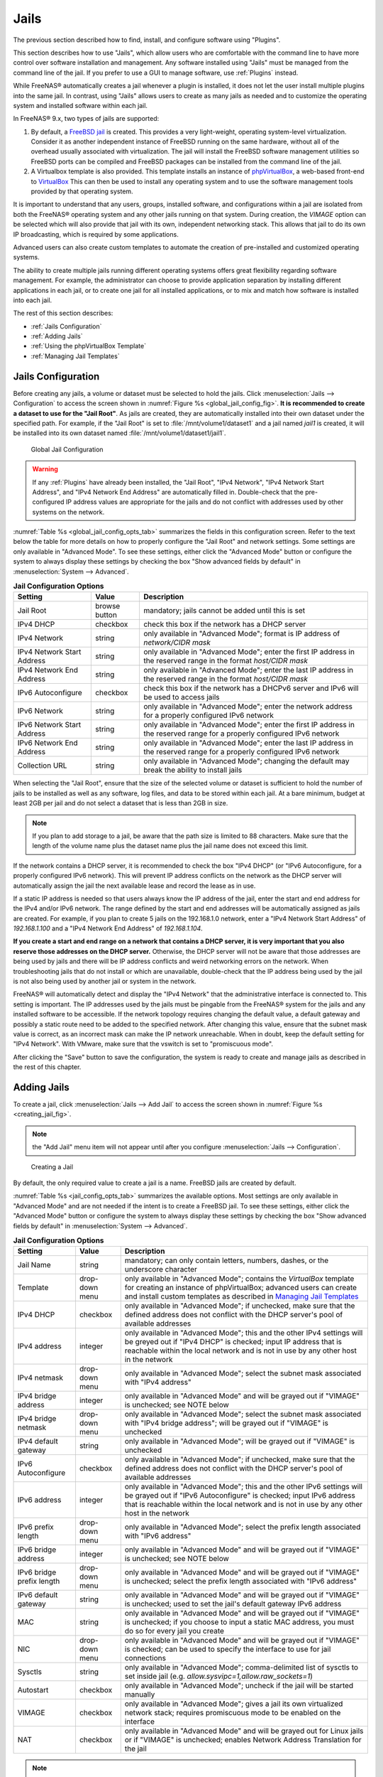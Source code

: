 .. index:: Jails
.. _Jails:

Jails
=====

The previous section described how to find, install, and configure
software using "Plugins".

This section describes how to use "Jails", which allow users who are
comfortable with the command line to have more control over software
installation and management. Any software installed using "Jails" must
be managed from the command line of the jail. If you prefer to use a
GUI to manage software, use :ref:`Plugins` instead.

While FreeNAS® automatically creates a jail whenever a plugin is
installed, it does not let the user install multiple plugins into the
same jail. In contrast, using "Jails" allows users to create as many
jails as needed and to customize the operating system and installed
software within each jail.

In FreeNAS® 9.x, two types of jails are supported:

#. By default, a
   `FreeBSD jail <https://en.wikipedia.org/wiki/Freebsd_jail>`_
   is created. This provides a very light-weight, operating
   system-level virtualization. Consider it as another independent
   instance of FreeBSD running on the same hardware, without all of
   the overhead usually associated with virtualization.  The jail will
   install the FreeBSD software management utilities so FreeBSD ports
   can be compiled and FreeBSD packages can be installed from the
   command line of the jail.

#. A Virtualbox template is also provided. This template installs
   an instance of
   `phpVirtualBox <http://sourceforge.net/projects/phpvirtualbox/>`_,
   a web-based front-end to
   `VirtualBox <https://www.virtualbox.org/>`_
   This can then be used to install any operating system and to use
   the software management tools provided by that operating system.

It is important to understand that any users, groups, installed
software, and configurations within a jail are isolated from both the
FreeNAS® operating system and any other jails running on that system.
During creation, the *VIMAGE* option can be selected which will also
provide that jail with its own, independent networking stack. This
allows that jail to do its own IP broadcasting, which is required by
some applications.

Advanced users can also create custom templates to automate the
creation of pre-installed and customized operating systems.

The ability to create multiple jails running different operating
systems offers great flexibility regarding software management. For
example, the administrator can choose to provide application
separation by installing different applications in each jail, or to
create one jail for all installed applications, or to mix and match
how software is installed into each jail.

The rest of this section describes:

* :ref:`Jails Configuration`

* :ref:`Adding Jails`

* :ref:`Using the phpVirtualBox Template`

* :ref:`Managing Jail Templates`

.. _Jails Configuration:

Jails Configuration
-------------------

Before creating any jails, a volume or dataset must be selected to
hold the jails. Click
:menuselection:`Jails --> Configuration`
to access the screen shown in
:numref:`Figure %s <global_jail_config_fig>`.
**It is recommended to create a dataset to use for the "Jail Root"**.
As jails are created, they are automatically installed into their own
dataset under the specified path. For example, if the "Jail Root" is
set to :file:`/mnt/volume1/dataset1` and a jail named *jail1* is
created, it will be installed into its own dataset named
:file:`/mnt/volume1/dataset1/jail1`.

.. _global_jail_config_fig:

.. figure:: images/jails1.png

   Global Jail Configuration

.. warning:: If any :ref:`Plugins` have already been installed, the
   "Jail Root", "IPv4 Network", "IPv4 Network Start Address", and
   "IPv4 Network End Address" are automatically filled in.
   Double-check that the pre-configured IP address values are
   appropriate for the jails and do not conflict with addresses used
   by other systems on the network.

:numref:`Table %s <global_jail_config_opts_tab>`
summarizes the fields in this configuration screen. Refer to the text
below the table for more details on how to properly configure the
"Jail Root" and network settings.  Some settings are only available in
"Advanced Mode". To see these settings, either click the
"Advanced Mode" button or configure the system to always display these
settings by checking the box "Show advanced fields by default" in
:menuselection:`System --> Advanced`.

.. _global_jail_config_opts_tab:

.. table:: **Jail Configuration Options**

   +----------------------------+---------------+--------------------------------------------------------------------------------+
   | **Setting**                | **Value**     | **Description**                                                                |
   |                            |               |                                                                                |
   |                            |               |                                                                                |
   +============================+===============+================================================================================+
   | Jail Root                  | browse button | mandatory; jails cannot be added until this is set                             |
   |                            |               |                                                                                |
   +----------------------------+---------------+--------------------------------------------------------------------------------+
   | IPv4 DHCP                  | checkbox      | check this box if the network has a DHCP server                                |
   |                            |               |                                                                                |
   +----------------------------+---------------+--------------------------------------------------------------------------------+
   | IPv4 Network               | string        | only available in "Advanced Mode"; format is IP address of *network/CIDR mask* |
   |                            |               |                                                                                |
   +----------------------------+---------------+--------------------------------------------------------------------------------+
   | IPv4 Network Start Address | string        | only available in "Advanced Mode"; enter the first IP address in the           |
   |                            |               | reserved range in the format *host/CIDR mask*                                  |
   |                            |               |                                                                                |
   +----------------------------+---------------+--------------------------------------------------------------------------------+
   | IPv4 Network End Address   | string        | only available in "Advanced Mode"; enter the last IP address in the reserved   |
   |                            |               | range in the format *host/CIDR mask*                                           |
   |                            |               |                                                                                |
   +----------------------------+---------------+--------------------------------------------------------------------------------+
   | IPv6 Autoconfigure         | checkbox      | check this box if the network has a DHCPv6 server and IPv6 will be used        |
   |                            |               | to access jails                                                                |
   |                            |               |                                                                                |
   +----------------------------+---------------+--------------------------------------------------------------------------------+
   | IPv6 Network               | string        | only available in "Advanced Mode"; enter the network address                   |
   |                            |               | for a properly configured IPv6 network                                         |
   +----------------------------+---------------+--------------------------------------------------------------------------------+
   | IPv6 Network Start Address | string        | only available in "Advanced Mode"; enter the first IP address in the reserved  |
   |                            |               | range for a properly configured IPv6 network                                   |
   +----------------------------+---------------+--------------------------------------------------------------------------------+
   | IPv6 Network End Address   | string        | only available in "Advanced Mode"; enter the last IP address in the reserved   |
   |                            |               | range for a properly configured IPv6 network                                   |
   +----------------------------+---------------+--------------------------------------------------------------------------------+
   | Collection URL             | string        | only available in "Advanced Mode"; changing the default may break the          |
   |                            |               | ability to install jails                                                       |
   +----------------------------+---------------+--------------------------------------------------------------------------------+


When selecting the "Jail Root", ensure that the size of the selected
volume or dataset is sufficient to hold the number of jails to be
installed as well as any software, log files, and data to be stored
within each jail. At a bare minimum, budget at least 2GB per jail and
do not select a dataset that is less than 2GB in size.

.. note:: If you plan to add storage to a jail, be aware that the path
   size is limited to 88 characters. Make sure that the length of the
   volume name plus the dataset name plus the jail name does not
   exceed this limit.

If the network contains a DHCP server, it is recommended to check the
box "IPv4 DHCP" (or "IPv6 Autoconfigure, for a properly configured
IPv6 network). This will prevent IP address conflicts on the network
as the DHCP server will automatically assign the jail the next
available lease and record the lease as in use.

If a static IP address is needed so that users always know the IP
address of the jail, enter the start and end address for the IPv4
and/or IPv6 network. The range defined by the start and end addresses
will be automatically assigned as jails are created. For example, if
you plan to create 5 jails on the 192.168.1.0 network, enter a "IPv4
Network Start Address" of *192.168.1.100* and a
"IPv4 Network End Address" of *192.168.1.104*.

**If you create a start and end range on a network that contains a
DHCP server, it is very important that you also reserve those
addresses on the DHCP server.**
Otherwise, the DHCP server will not be aware that those addresses are
being used by jails and there will be IP address conflicts and weird
networking errors on the network. When troubleshooting jails that do
not install or which are unavailable, double-check that the IP address
being used by the jail is not also being used by another jail or
system in the network.

FreeNAS® will automatically detect and display the "IPv4 Network" that
the administrative interface is connected to. This setting is
important. The IP addresses used by the jails must be pingable from
the FreeNAS® system for the jails and any installed software to be
accessible. If the network topology requires changing the default
value, a default gateway and possibly a static route need to be added
to the specified network. After changing this value, ensure that the
subnet mask value is correct, as an incorrect mask can make the IP
network unreachable. When in doubt, keep the default setting for
"IPv4 Network". With VMware, make sure that the vswitch is set to
"promiscuous mode".

After clicking the "Save" button to save the configuration, the system
is ready to create and manage jails as described in the rest of this
chapter.

.. index:: Add Jail, New Jail, Create Jail
.. _Adding Jails:

Adding Jails
------------

To create a jail, click
:menuselection:`Jails --> Add Jail`
to access the screen shown in
:numref:`Figure %s <creating_jail_fig>`.

.. note:: the "Add Jail" menu item will not appear until after you
          configure :menuselection:`Jails --> Configuration`.

.. _creating_jail_fig:

.. figure:: images/jails3a.png

   Creating a Jail

By default, the only required value to create a jail is a name.
FreeBSD jails are created by default.

:numref:`Table %s <jail_config_opts_tab>`
summarizes the available options. Most settings are only available in
"Advanced Mode" and are not needed if the intent is to create a
FreeBSD jail. To see these settings, either click the "Advanced Mode"
button or configure the system to always display these settings by
checking the box "Show advanced fields by default" in
:menuselection:`System --> Advanced`.

.. _jail_config_opts_tab:

.. table:: **Jail Configuration Options**

   +---------------------------+----------------+--------------------------------------------------------------------------------------------------------------+
   | **Setting**               | **Value**      | **Description**                                                                                              |
   |                           |                |                                                                                                              |
   |                           |                |                                                                                                              |
   +===========================+================+==============================================================================================================+
   | Jail Name                 | string         | mandatory; can only contain letters, numbers, dashes, or the underscore character                            |
   |                           |                |                                                                                                              |
   +---------------------------+----------------+--------------------------------------------------------------------------------------------------------------+
   | Template                  | drop-down menu | only available in "Advanced Mode"; contains the *VirtualBox* template for creating an instance of            |
   |                           |                | phpVirtualBox; advanced users can create and install custom templates as described in                        |
   |                           |                | `Managing Jail Templates`_                                                                                   |
   |                           |                |                                                                                                              |
   +---------------------------+----------------+--------------------------------------------------------------------------------------------------------------+
   | IPv4 DHCP                 | checkbox       | only available in "Advanced Mode"; if unchecked, make sure that the defined address does not conflict with   |
   |                           |                | the DHCP server's pool of available addresses                                                                |
   |                           |                |                                                                                                              |
   +---------------------------+----------------+--------------------------------------------------------------------------------------------------------------+
   | IPv4 address              | integer        | only available in "Advanced Mode"; this and the other IPv4 settings will be greyed out if "IPv4 DHCP" is     |
   |                           |                | checked; input IP address that is reachable within the local network and is not in use by any other host in  |
   |                           |                | the network                                                                                                  |
   |                           |                |                                                                                                              |
   +---------------------------+----------------+--------------------------------------------------------------------------------------------------------------+
   | IPv4 netmask              | drop-down menu | only available in "Advanced Mode"; select the subnet mask associated with "IPv4 address"                     |
   |                           |                |                                                                                                              |
   |                           |                |                                                                                                              |
   +---------------------------+----------------+--------------------------------------------------------------------------------------------------------------+
   | IPv4 bridge address       | integer        | only available in "Advanced Mode" and will be grayed out if "VIMAGE" is unchecked; see NOTE below            |
   |                           |                |                                                                                                              |
   +---------------------------+----------------+--------------------------------------------------------------------------------------------------------------+
   | IPv4 bridge netmask       | drop-down menu | only available in "Advanced Mode"; select the subnet mask associated with "IPv4 bridge address"; will be     |
   |                           |                | grayed out if "VIMAGE" is unchecked                                                                          |
   |                           |                |                                                                                                              |
   +---------------------------+----------------+--------------------------------------------------------------------------------------------------------------+
   | IPv4 default gateway      | string         | only available in "Advanced Mode"; will be grayed out if "VIMAGE" is unchecked                               |
   |                           |                |                                                                                                              |
   +---------------------------+----------------+--------------------------------------------------------------------------------------------------------------+
   | IPv6 Autoconfigure        | checkbox       | only available in "Advanced Mode"; if unchecked, make sure that the defined address does not conflict with   |
   |                           |                | the DHCP server's pool of available addresses                                                                |
   |                           |                |                                                                                                              |
   +---------------------------+----------------+--------------------------------------------------------------------------------------------------------------+
   | IPv6 address              | integer        | only available in "Advanced Mode"; this and the other IPv6 settings will be grayed out if "IPv6              |
   |                           |                | Autoconfigure" is checked; input IPv6 address that is reachable within the local network and is not in use   |
   |                           |                | by any other host in the network                                                                             |
   |                           |                |                                                                                                              |
   +---------------------------+----------------+--------------------------------------------------------------------------------------------------------------+
   | IPv6 prefix length        | drop-down menu | only available in "Advanced Mode"; select the prefix length associated with "IPv6 address"                   |
   |                           |                |                                                                                                              |
   +---------------------------+----------------+--------------------------------------------------------------------------------------------------------------+
   | IPv6 bridge address       | integer        | only available in "Advanced Mode" and will be grayed out if "VIMAGE" is unchecked; see NOTE below            |
   |                           |                |                                                                                                              |
   +---------------------------+----------------+--------------------------------------------------------------------------------------------------------------+
   | IPv6 bridge prefix length | drop-down menu | only available in "Advanced Mode" and will be grayed out if "VIMAGE" is unchecked; select the prefix length  |
   |                           |                | associated with "IPv6 address"                                                                               |
   |                           |                |                                                                                                              |
   +---------------------------+----------------+--------------------------------------------------------------------------------------------------------------+
   | IPv6 default gateway      | string         | only available in "Advanced Mode" and will be grayed out if "VIMAGE" is unchecked; used to set the jail's    |
   |                           |                | default gateway IPv6 address                                                                                 |
   |                           |                |                                                                                                              |
   +---------------------------+----------------+--------------------------------------------------------------------------------------------------------------+
   | MAC                       | string         | only available in "Advanced Mode" and will be grayed out if "VIMAGE" is unchecked; if you choose to input a  |
   |                           |                | static MAC address, you must do so for every jail you create                                                 |
   |                           |                |                                                                                                              |
   +---------------------------+----------------+--------------------------------------------------------------------------------------------------------------+
   | NIC                       | drop-down menu | only available in "Advanced Mode" and will be grayed out if "VIMAGE" is checked; can be used to specify      |
   |                           |                | the interface to use for jail connections                                                                    |
   |                           |                |                                                                                                              |
   +---------------------------+----------------+--------------------------------------------------------------------------------------------------------------+
   | Sysctls                   | string         | only available in "Advanced Mode"; comma-delimited list of sysctls to set inside jail (e.g.                  |
   |                           |                | *allow.sysvipc=1,allow.raw_sockets=1*)                                                                       |
   |                           |                |                                                                                                              |
   +---------------------------+----------------+--------------------------------------------------------------------------------------------------------------+
   | Autostart                 | checkbox       | only available in "Advanced Mode"; uncheck if the jail will be started manually                              |
   |                           |                |                                                                                                              |
   +---------------------------+----------------+--------------------------------------------------------------------------------------------------------------+
   | VIMAGE                    | checkbox       | only available in "Advanced Mode"; gives a jail its own virtualized network stack; requires promiscuous mode |
   |                           |                | to be enabled on the interface                                                                               |
   |                           |                |                                                                                                              |
   +---------------------------+----------------+--------------------------------------------------------------------------------------------------------------+
   | NAT                       | checkbox       | only available in "Advanced Mode" and will be grayed out for Linux jails or if "VIMAGE" is unchecked;        |
   |                           |                | enables Network Address Translation for the jail                                                             |
   |                           |                |                                                                                                              |
   +---------------------------+----------------+--------------------------------------------------------------------------------------------------------------+


.. note:: The IPv4 and IPv6 bridge interface is used to bridge the
   `epair(4) <http://www.freebsd.org/cgi/man.cgi?query=epair>`_
   device, which is automatically created for each started jail, to a
   physical network device. The default network device is the one that
   is configured with a default gateway. So, if *em0* is the FreeBSD
   name of the physical interface and three jails are running, these
   virtual interfaces are automatically created:
   *bridge0*,
   *epair0a*,
   *epair1a*, and
   *epair2a.* The physical interface
   *em0* will be added to the bridge, as well as each epair device.
   The other half of the epair will be placed inside the jail and will
   be assigned the IP address specified for that jail. The bridge
   interface will be assigned an alias of the default gateway for that
   jail, if configured, or the bridge IP, if configured; either is
   correct.

   The only time an IP address and mask are required for the bridge is
   when the jail will be on a different network than the FreeNAS®
   system. For example, if the FreeNAS® system is on the *10.0.0.0/24*
   network and the jail will be on the *192.168.0.0/24* network, set
   the "IPv4 bridge address" and "IPv4 bridge netmask" fields for the
   jail.

If both the "VIMAGE" and "NAT" boxes are unchecked, the jail must be
configured with an IP address within the same network as the interface
it is bound to, and that address will be assigned as an alias on that
interface. To use a "VIMAGE" jail on the same subnet, uncheck "NAT"
and configure an IP address within the same network. In both of these
cases, configure only an IP address and do not configure a bridge
or a gateway address.

After making selections, click the "OK" button. The jail is created
and added to the "Jails" tab as well as in the tree menu under
"Jails". Jails start automatically.  To prevent this, uncheck the
"Autostart" box.

The first time a jail is added or used as a template, the GUI
automatically downloads the necessary components from the Internet. A
progress bar indicates the status of the download and provides an
estimated time for the process to complete. If it is unable to connect
to the Internet, jail creation fails.

After the first jail is created or a template has been used,
subsequent jails will be added very quickly because the downloaded
base for creating the jail has been saved to the "Jail Root".

.. _Managing Jails:

Managing Jails
~~~~~~~~~~~~~~

Click "Jails" to view and configure the added jails. In the example
shown in
:numref:`Figure %s <view_added_jails_fig>`,
the list entry for the jail named *xdm_1* has been clicked to enable
that jail's configuration options. The entry indicates the jail name,
IP address, whether it will start automatically at system boot, if it
is currently running, and jail type: *standard* for a FreeBSD jail, or
*pluginjail* if it was installed using :ref:`Plugins`.

.. _view_added_jails_fig:

.. figure:: images/jails4a.png

   Viewing Added Jails

From left to right, these configuration icons are available:

**Edit Jail:** edit the jail settings which were described in
:numref:`Table %s <jail_config_opts_tab>`.

After a jail has been created, the jail name and type cannot be
changed, so these fields will be grayed out.

.. note:: To modify the IP address information for a jail, use the
   "Edit Jail" button instead of the associated networking commands
   from the command line of the jail.

**Add Storage:** configure the jail to access an area of
storage as described in :ref:`Add Storage`.

**Upload Plugin:** manually upload a plugin previously downloaded from
the
`plugins repository <http://download.freenas.org/plugins/9/x64/>`_.

**Start/Stop:** this icon changes appearance depending on the current
"Status" of the jail. When the jail is not running, the icon is green
and clicking it starts the jail. When the jail is already running, the
icon is red and clicking it stops the jail. A stopped jail and its
applications are inaccessible until it is restarted.

**Restart:** restart the jail.

**Shell:** access a *root* command prompt to configure the selected
jail from the command line. When finished, type :command:`exit` to
close the shell.

.. _Accessing a Jail Using SSH:

Accessing a Jail Using SSH
^^^^^^^^^^^^^^^^^^^^^^^^^^

:command:`ssh` can be used to access a jail instead of the jail's
"Shell" icon. This requires starting the :command:`ssh` service and
creating a user account for :command:`ssh` access. Start by clicking
the "Shell" icon for the desired jail.

To start the SSH service, look for this line in the jail's
:file:`/etc/rc.conf`::

 sshd_enable="NO"

Change the *NO* to *YES* and save the file. Then start the SSH
daemon::

 service sshd start

The jail's RSA key pair will be generated and the key fingerprint
and random art image displayed.

Add a user account by typing :command:`adduser` and following the
prompts. If the user needs superuser privileges, they must be added to
the *wheel* group. For those users, enter *wheel* at this prompt:

 Login group is user1. Invite user1 into other groups? []: wheel

After creating the user, set the *root* password so that the new user
will be able to use the :command:`su` command to gain superuser
privilege. To set the password, type :command:`passwd` then enter and
confirm the desired password.

Finally, test from another system that the user can successfully
:command:`ssh` in and become the superuser. In this example, a user
named *user1* uses :command:`ssh` to access the jail at 192.168.2.3.
The first time the user logs in, they will be asked to verify the
fingerprint of the host::

 ssh user1@192.168.2.3
 The authenticity of host '192.168.2.3 (192.168.2.3)' can't be established.
 RSA key fingerprint is 6f:93:e5:36:4f:54:ed:4b:9c:c8:c2:71:89:c1:58:f0.
 Are you sure you want to continue connecting (yes/no)? yes
 Warning: Permanently added '192.168.2.3' (RSA) to the list of known hosts.
 Password: type_password_here


.. note:: Each jail has its own user accounts and service
   configuration. These steps must be repeated for each jail that
   requires SSH access.

.. _Add Storage:

Add Storage
^^^^^^^^^^^

It is possible to give a FreeBSD jail access to an area of storage on
the FreeNAS® system. This is useful for applications that store a
large amount of data or if an application in a jail needs access to
the data stored on the FreeNAS® system. One example is transmission,
which stores torrents. The storage is added using the
`mount_nullfs(8)
<http://www.freebsd.org/cgi/man.cgi?query=mount_nullfs>`_
mechanism, which links data that resides outside of the jail as a
storage area within the jail.

To add storage, click the "Add Storage" button for a highlighted
jail's entry to open the screen shown in
:numref`Figure %s <adding_storage_jail_fig>.`
This screen can also be accessed by expanding the jail name in the
tree view and clicking
:menuselection:`Storage --> Add Storage`.

.. _adding_storage_jail_fig:

.. figure:: images/jails5.png

   Adding Storage to a Jail

Browse to the "Source" and "Destination", where:

* **Source:** is the directory or dataset on the FreeNAS® system
  which will be accessed by the jail. This directory **must** reside
  outside of the volume or dataset being used by the jail. This is why
  it is recommended to create a separate dataset to store jails, so
  the dataset holding the jails is always separate from any datasets
  used for storage on the FreeNAS® system.

* **Destination:** select an **existing, empty** directory within the
  jail to link to the "Source" storage area. If that directory does
  not exist yet, enter the desired directory name and check the
  "Create directory" box.

Storage is typically added because the user and group account
associated with an application installed inside of a jail needs to
access data stored on the FreeNAS® system. Before selecting the
"Source", it is important to first ensure that the permissions of the
selected directory or dataset grant permission to the user/group
account inside of the jail. This is not the default, as the users and
groups created inside of a jail are totally separate from the users
and groups of the FreeNAS® system.

So the workflow for adding storage usually goes like this:

#.  Determine the name of the user and group account used by the
    application. For example, the installation of the transmission
    application automatically creates a user account named
    *transmission* and a group account also named *transmission*. When
    in doubt, check the files :file:`/etc/passwd` (to find the user
    account) and :file:`/etc/group` (to find the group account) inside
    the jail. Typically, the user and group names are similar to
    the application name. Also, the UID and GID are usually the same
    as the port number used by the service.

#.  On the FreeNAS® system, create a user account and group account
    that match the user and group names used by the application in
    the jail.

#.  Decide whether the jail should have access to existing data or if
    a new area of storage will be set aside for the jail to use.

#.  If the jail will access existing data, edit the permissions of
    the volume or dataset so the user and group accounts have the
    desired read and write access. If multiple applications or jails
    are to have access to the same data, create a new group and add
    each needed user account to that group.

#.  If an area of storage is being set aside for that jail or
    individual application, create a dataset. Edit the permissions of
    that dataset so the user and group account has the desired read
    and write access.

#.  Use the "Add Storage" button of the jail and select the configured
    volume/dataset as the "Source".

To prevent writes to the storage, check the box "Read-Only".

By default, the "Create directory" box is checked. This means that the
directory will automatically be created under the specified
"Destination" path if the directory does not already exist.

After storage has been added or created, it appears in the tree
under the specified jail. In the example shown in
:numref:`Figure %s <jail_example_storage_fig>`,
a dataset named :file:`volume1/data` has been chosen as the "Source"
as it contains the files stored on the FreeNAS® system. When the
storage was created, the user browsed to
:file:`volume1/jails/freebsd1/usr/local` in the "Destination" field,
then entered *test* as the directory. Since this directory did not
already exist, it was created, because the "Create directory" box was
left as checked. The resulting storage was added to the *freenas1*
entry in the tree as :file:`/usr/local/test`. The user has clicked
this :file:`/usr/local/test` entry to access the "Edit" screen.

.. _jail_example_storage_fig:

.. figure:: images/jails6.png

   Example Storage

Storage is normally mounted as it is created. To unmount the storage,
uncheck the "Mounted?" box.

.. note:: A mounted dataset will not automatically mount any of its
   child datasets. While the child datasets may appear to be browsable
   inside the jail, any changes will not be visible. Since each
   dataset is considered to be its own filesystem, each child dataset
   must have its own mount point, so separate storage must be created
   for any child datasets which need to be mounted.

To delete the storage, click its "Delete" button.

.. warning:: It is important to realize that added storage is really
   just a pointer to the selected storage directory on the FreeNAS®
   system. It does **not** copy that data to the jail. **Files that
   are deleted from the "Destination" directory in the jail are really
   deleted from the "Source" directory on the FreeNAS® system.**
   However, removing the jail storage entry only removes the pointer,
   leaving the data intact but not accessible from the jail.

.. _Installing FreeBSD Packages:

Installing FreeBSD Packages
~~~~~~~~~~~~~~~~~~~~~~~~~~~

The quickest and easiest way to install software inside the jail is to
install a FreeBSD package. FreeBSD packages are pre-compiled.  They
contains all the binaries and a list of dependencies required for the
software to run on a FreeBSD system.

A huge amount of software has been ported to FreeBSD, currently over
24,000 applications, and most of that software is available as a
package. One way to find FreeBSD software is to use the search bar at
`FreshPorts.org <http://www.freshports.org/>`_.

After finding the name of the desired package, use the
:command:`pkg install` command to install it. For example, to install
the audiotag package, use this command::

 pkg install audiotag

When prompted, type **y** to complete the installation. The
installation messages will indicate if the package and its
dependencies successfully download and install.

.. warning:: Some older versions of FreeBSD used package systems
   which are now obsolete. Do not use commands from those obsolete
   package systems in a FreeNAS® jail, as they will cause
   inconsistencies in the jail's package management database. Use the
   current FreeBSD package system as shown in these examples.

A successful installation can be confirmed by querying the package
database::

 pkg info -f audiotag
 audiotag-0.19_1
 Name:		 audiotag
 Version:	 0.19_1
 Installed on:   Fri Nov 21 10:10:34 PST 2014
 Origin:	 audio/audiotag
 Architecture:	 freebsd:9:x86:64
 Prefix:	 /usr/local
 Categories:	 multimedia audio
 Licenses:	 GPLv2
 Maintainer:	 ports@FreeBSD.org
 WWW:		 http://github.com/Daenyth/audiotag
 Comment:	 Command-line tool for mass tagging/renaming of audio files
 Options:
   DOCS:	 on
   FLAC:	 on
   ID3:		 on
   MP4:		 on
   VORBIS:	 on
 Annotations:
   repo_type:    binary
   repository:   FreeBSD
 Flat size:	 62.8KiB
 Description:	Audiotag is a command-line tool for mass tagging/renaming of audio files
		it supports the vorbis comment, id3 tags, and MP4 tags.
 WWW:		http://github.com/Daenyth/audiotag


To show what was installed by the package::

 pkg info -l audiotag
 audiotag-0.19_1:
 /usr/local/bin/audiotag
 /usr/local/share/doc/audiotag/COPYING
 /usr/local/share/doc/audiotag/ChangeLog
 /usr/local/share/doc/audiotag/README
 /usr/local/share/licenses/audiotag-0.19_1/GPLv2
 /usr/local/share/licenses/audiotag-0.19_1/LICENSE
 /usr/local/share/licenses/audiotag-0.19_1/catalog.mk

In FreeBSD, third-party software is always stored in
:file:`/usr/local` to differentiate it from the software that came
with the operating system. Binaries are almost always located in a
subdirectory called :file:`bin` or :file:`sbin` and configuration
files in a subdirectory called :file:`etc`.

.. _Compiling FreeBSD Ports:

Compiling FreeBSD Ports
~~~~~~~~~~~~~~~~~~~~~~~

Software is typically installed into FreeBSD jails using packages. But
sometimes there are good reasons to compile a port instead. Compiling
ports offers these advantages:

* Not every port has an available package. This is usually due to
  licensing restrictions or known, unaddressed security
  vulnerabilities.

* Sometimes the package is out-of-date and a feature is needed that
  only became available in the newer version.

* Some ports provide compile options that are not available in the
  pre-compiled package. These options are used to add or remove
  features or options.

Compiling a port has these disadvantages:

* It takes time. Depending upon the size of the application, the
  amount of dependencies, the speed of the CPU, the amount of RAM
  available, and the current load on the FreeNAS® system, the time
  needed can range from a few minutes to a few hours or even to a few
  days.

.. note:: If the port does not provide any compile options, it saves
   time and preserves the FreeNAS® system's resources to just use the
   :command:`pkg install` command instead.

The
`FreshPorts.org <http://www.freshports.org/>`_
listing shows whether a port has any configurable compile options.
:numref:`Figure %s <config_opts_audiotag_fig>`
shows the "Configuration Options" for audiotag.

.. _config_opts_audiotag_fig:

.. figure:: images/ports1.png

   Configuration Options for Audiotag

This port has five configurable options (DOCS, FLAC, ID3, MP4,
and VORBIS) and each option is enabled (on) by default.

FreeBSD packages are always built using the default options. When
compiling a port yourself, those options are presented in a menu,
allowing the default values to be changed.

The Ports Collection must be installed in a jail before ports can be
compiled. Inside the jail, use the :command:`portsnap`
utility. This command downloads the ports collection and extracts
it to the jail's :file:`/usr/ports/` directory::

 portsnap fetch extract

.. note:: To install additional software at a later date, make sure
   the ports collection is updated with
   :command:`portsnap fetch update`.

To compile a port, :command:`cd` into a subdirectory of
:file:`/usr/ports/`. The entry for the port at FreshPorts provides the
location to :command:`cd` into and the :command:`make` command to run.
This example compiles and installs the audiotag port::

 cd /usr/ports/audio/audiotag
 make install clean

Since this port has configurable options, the first time this command
is run, the configure screen shown in
:numref:`Figure %s <config_set_audiotag_fig>`
is displayed:

.. _config_set_audiotag_fig:

.. figure:: images/ports2.png

   Configuration Options for Audiotag Port

Use the arrow keys to select an option and press :kbd:`spacebar`
to toggle the value. When all the values are as desired, press
:kbd:`Enter`.  The port will begin to compile and install.

.. note:: The configuration screen will not be shown again, even
   if the build is stopped and restarted. It can be redisplayed
   by typing :command:`make config`.  Change the settings, then
   rebuild with :command:`make clean install clean`.

Many ports depend on other ports. Those other ports can also have
configuration screens that will be shown before compiling begins. It
is a good idea to keep an eye on the compile until it finishes and the
command prompt returns.

When the port is installed, it is registered in the same package
database that manages packages. The same :command:`pkg info` command
can be used to determine what was installed, as described in the
previous section.

.. _Starting Installed Software:

Starting Installed Software
~~~~~~~~~~~~~~~~~~~~~~~~~~~

After packages or ports are installed, they need to be configured and
started. If you are familiar with the software, look for the
configuration file in :file:`/usr/local/etc` or a subdirectory of it.
Many FreeBSD packages contain a sample configuration file as a
reference. If you are unfamiliar with the software, you will need to
spend some time at the software's website to learn which configuration
options are available and which configuration files require editing.

Most FreeBSD packages that contain a startable service include a
startup script which is automatically installed to
:file:`/usr/local/etc/rc.d/`. After the configuration is complete, the
starting of the service can be tested by running the script with the
:command:`onestart` option. As an example, if openvpn is installed
into the jail, these commands run its startup script and verify that
the service started::

 /usr/local/etc/rc.d/openvpn onestart
 Starting openvpn.

 /usr/local/etc/rc.d/openvpn onestatus
 openvpn is running as pid 45560.

 sockstat -4
 USER	COMMAND		PID	FD	PROTO	LOCAL ADDRESS	FOREIGN ADDRESS
 root	openvpn		48386 	4	udp4	*:54789		*:*

If it produces an error::

 /usr/local/etc/rc.d/openvpn onestart
 Starting openvpn.
 /usr/local/etc/rc.d/openvpn: WARNING: failed to start openvpn

Run :command:`tail /var/log/messages` to see if any error messages
hint at the problem. Most startup failures are related to a
misconfiguration: either a typo or a missing option in a
configuration file.

After verifying that the service starts and is working as intended,
add a line to :file:`/etc/rc.conf` to start the
service automatically when the jail is started. The line to
start a service always ends in *_enable="YES"* and typically starts
with the name of the software. For example, this is the entry for the
openvpn service::

 openvpn_enable="YES"

When in doubt, the startup script shows the line to put in
:file:`/etc/rc.conf`. This is the description in
:file:`/usr/local/etc/rc.d/openvpn`:

::

 # This script supports running multiple instances of openvpn.
 # To run additional instances link this script to something like
 # % ln -s openvpn openvpn_foo

 # and define additional openvpn_foo_* variables in one of
 # /etc/rc.conf, /etc/rc.conf.local or /etc/rc.conf.d /openvpn_foo

 #
 # Below NAME should be substituted with the name of this script. By default
 # it is openvpn, so read as openvpn_enable. If you linked the script to
 # openvpn_foo, then read as openvpn_foo_enable etc.
 #
 # The following variables are supported (defaults are shown).
 # You can place them in any of
 # /etc/rc.conf, /etc/rc.conf.local or /etc/rc.conf.d/NAME
 #
 # NAME_enable="NO"
 # set to YES to enable openvpn

The startup script also indicates if any additional parameters are
available::

 # NAME_if=
 # driver(s) to load, set to "tun", "tap" or "tun tap"
 #
 # it is OK to specify the if_ prefix.
 #
 # # optional:
 # NAME_flags=
 # additional command line arguments
 # NAME_configfile="/usr/local/etc/openvpn/NAME.conf"
 # --config file
 # NAME_dir="/usr/local/etc/openvpn"
 # --cd directory

.. index:: phpVirtualBox Template, VirtualBox Template,
           VirtualBox Jail
.. _Using the phpVirtualBox Template:

Using the phpVirtualBox Template
--------------------------------

If software requires a different operating system or a non-FreeBSD
operating system is needed to manage software, use the VirtualBox
template to create an instance of phpVirtualBox. In the "Add Jail"
screen, click the "Advanced Mode" button. As shown in the example in
:numref:`Figure %s <creating_phpvb_fig>`,
enter a "Jail Name", verify that the "IPv4 address" is valid and not
in use by another host or jail, and select *VirtualBox* from the
"Template" drop-down menu. Press the "OK" button to begin the
installation.

.. _creating_phpvb_fig:

.. figure:: images/jails7.png

   Creating a phpVirtualBox Instance

After installation, enter the IP address of the VirtualBox jail into a
web browser and enter the username and password *admin* into the login
screen. After authentication, the screen shown in
:numref:`Figure %s <phpvb_interface_fig>`
appears in the web browser.

.. _phpvb_interface_fig:

.. figure:: images/jails8.png

   phpVirtualBox Interface

Click the "New" button to create virtual machines. The desired
operating systems and software can then be installed into the new
virtual machines.

.. note:: By default, virtual machines are not started when the
   FreeNAS® system boots. To configure auto-start, refer to this
   `forum post
   <https://forums.freenas.org/index.php?threads/enabling-autostart-of-virtualbox-vms-on-freenas.26503/>`_.

.. _Managing Jail Templates:

Managing Jail Templates
-----------------------

FreeNAS® supports the ability to add custom templates to the
"Templates" drop-down menu described in
:numref:`Table %s <jail_config_opts_tab>`.

By default, FreeNAS® provides the *VirtualBox* template. To view the
default and any customized templates, click
:menuselection:`Jails --> Templates`.
A listing showing the default template is seen in
:numref:`Figure %s <default_jail_templates_fig>`.

.. _default_jail_templates_fig:

.. figure:: images/jails9.png

   Default Jail Templates

The listing contains these columns:

* **Name:** appears in the "Template" drop-down menu when adding a
  new jail.

* **URL:** when adding a new jail using this template, the template
  is downloaded from this location.

* **Instances:** indicates if the template has been used to create a
  jail. In this example, the template has not yet been used so its
  "Instances" shows *0*.

To create a custom template, first install the desired operating
system and configure it as needed. The installation can be either to
an existing jail or on another system.

Next, create an mtree specification using this command, replacing
*/path/to/jail* with the actual path to the jail::

 mtree -c -p /path/to/jail -k sha256digest > file.mtree

After configuration is complete, create a tarball of the entire
operating system to be used as a template. This tarball needs to be
compressed with :command:`gzip` and end in a :file:`.tgz` extension.
Be careful when creating the tarball as it is possible to end up in a
recursive loop. In other words, the resulting tarball must be saved
outside of the operating system being tarballed, such as to an
external USB drive or network share. Alternately, create a temporary
directory within the operating system and use the *--exclude* switch
to :command:`tar` to exclude this directory from the tarball. The
exact :command:`tar` command to use will vary, depending upon the
operating system being used to create the tarball.

Save the generated :file:`.mtree` and :file:`.tgz` files to either an
FTP share or an HTTP server. The FTP or HTTP URL is needed to add the
template to the list of available templates.

To add the template, click
:menuselection:`Jails --> Templates --> Add Jail Templates`
which opens the screen shown in
:numref:`Figure %s <adding_custom_jail_template_fig>`.

.. _adding_custom_jail_template_fig:

.. figure:: images/jails11a.png

   Adding A Custom Jail Template

:numref:`Table %s <jail_template_opts_tab>`
summarizes the fields in this screen.

.. _jail_template_opts_tab:

.. table:: **Jail Template Options**

   +--------------+----------------+-----------------------------------------------------------------------------------------------+
   | **Setting**  | **Value**      | **Description**                                                                               |
   |              |                |                                                                                               |
   +==============+================+===============================================================================================+
   | Name         | string         | value appears in the "Name" column of "View Jail Templates"                                   |
   |              |                |                                                                                               |
   +--------------+----------------+-----------------------------------------------------------------------------------------------+
   | OS           | drop-down menu | choices are  *FreeBSD* or                                                                     |
   |              |                | *Linux*                                                                                       |
   |              |                |                                                                                               |
   |              |                |                                                                                               |
   +--------------+----------------+-----------------------------------------------------------------------------------------------+
   | Architecture | drop-down menu | choices are *x86* (32-bit) or                                                                 |
   |              |                | *x64* (64-bit)                                                                                |
   |              |                |                                                                                               |
   +--------------+----------------+-----------------------------------------------------------------------------------------------+
   | URL          | string         | enter the full URL to the :file:`.tgz` file, including the protocol (*ftp://* or              |
   |              |                | or *http://*)                                                                                 |
   |              |                |                                                                                               |
   +--------------+----------------+-----------------------------------------------------------------------------------------------+
   | Mtree        | string         | paste the mtree specification for the template                                                |
   |              |                |                                                                                               |
   +--------------+----------------+-----------------------------------------------------------------------------------------------+
   | Read-only    | checkbox       | when checked, the "Name" and "URL" of the template cannot be changed after creation           |
   |              |                |                                                                                               |
   +--------------+----------------+-----------------------------------------------------------------------------------------------+

After adding a template, click the entry for the template to access
the "Edit" and "Delete" buttons. Clicking a template's "Edit" button
opens the configuration screen shown in
:numref:`Figure %s <edit_jail_template_fig>`.

.. note:: The "Delete" button is not available for the built-in
   *VirtualBox* template and the "Edit" button opens it as
   read-only.

.. _edit_jail_template_fig:

.. figure:: images/jails10a.png

   Editing Template Options

Clicking a template's "Delete" button shows a warning message that
prompts for confirmation of the deletion. Note that once a template is
deleted, it is removed from the "Templates" drop-down menu and will no
longer be available for creating new jails.

.. index:: bhyve, iohyve
.. _Using iohve:

Using iohyve
------------

Beginning with version |version|, FreeNAS® includes the
`iohyve <https://github.com/pr1ntf/iohyve>`_
command line utility for creating, managing, and launching
`bhyve <https://en.wikipedia.org/wiki/Bhyve>`_ guests.

.. note:: This type of virtualization requires an Intel or AMD
   processor that reports the "POPCNT" (POPulation Count) processor
   feature. To verify that the processor has this feature, type
   :command:`grep POPCNT /var/run/dmesg.boot` from :ref:`Shell`. If
   the prompt just returns, the CPU is not capable of running virtual
   guests with :command:`iohyve`.

Run this command to initialize iohyve, substituting the name of
the pool to hold the bhyve guests and the name of the network
interface::

 iohyve setup pool=volume1 kmod=1 net=em0
 Setting up iohyve pool...
 Loading kernel modules...
 Setting up bridge0 on em0...
 net.link.tap.up_onopen: 0 -> 1

 ln -s /mnt/iohyve /iohyve

The next step is to tell :command:`iohyve` which installation ISO to
download. This example shows fetching the 64-bit version of FreeBSD
10.3, then verify that the fetch was successful::

 iohyve fetch ftp://ftp.freebsd.org/pub/FreeBSD/releases/amd64/amd64/ISO-IMAGES/10.3/FreeBSD-10.3-RELEASE-amd64-bootonly.iso
 Fetching ftp://ftp.freebsd.org/pub/FreeBSD/releases/amd64/amd64/ISO-IMAGES/10.3/FreeBSD-10.3-RELEASE-amd64-bootonly.iso...
 /iohyve/ISO/FreeBSD-10.3-RELEASE-amd64-bootonly.iso 100% of 232 MB 2443 kBps 01m38s

 iohyve isolist
 Listing ISO's...
 FreeBSD-10.3-RELEASE-amd64-bootonly.iso

Specify the name and size of the guest to create it and verify its
status::

 iohyve create freebsd10.3 8G
 Creating freebsd10.3...

 iohyve list
 Guest		VMM?	Running?	rcboot?		Description
 freebsd10.3    NO      NO              NO              Thu_Mar_24_09:37:30_PDT_2016

The newly created guest is not yet running, nor is it set to
automatically start (rcboot) when :command:`iohyve` starts.

Install a guest using a specified ISO::

 iohyve install freebsd10.3 FreeBSD-10.3-RELEASE-amd64-bootonly.iso
 Installing freebsd10.3...
